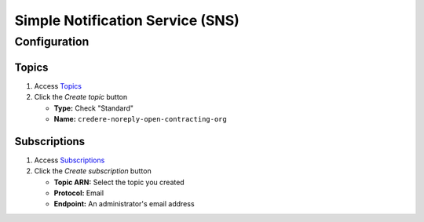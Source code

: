 Simple Notification Service (SNS)
=================================

Configuration
-------------

Topics
~~~~~~

#. Access `Topics <https://us-east-1.console.aws.amazon.com/sns/v3/home?region=us-east-1#/topics>`__
#. Click the *Create topic* button

   -  **Type:** Check "Standard"
   -  **Name:** ``credere-noreply-open-contracting-org``

Subscriptions
~~~~~~~~~~~~~

#. Access `Subscriptions <https://us-east-1.console.aws.amazon.com/sns/v3/home?region=us-east-1#/subscriptions>`__
#. Click the *Create subscription* button

   -  **Topic ARN:** Select the topic you created
   -  **Protocol:** Email
   -  **Endpoint:** An administrator's email address

